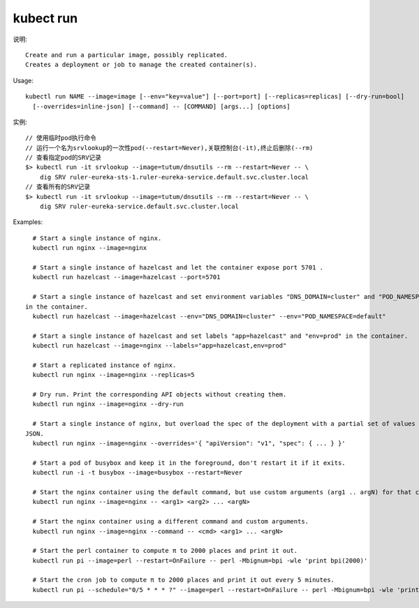 kubect run
#################

说明::

    Create and run a particular image, possibly replicated.
    Creates a deployment or job to manage the created container(s).

Usage::

    kubectl run NAME --image=image [--env="key=value"] [--port=port] [--replicas=replicas] [--dry-run=bool]
      [--overrides=inline-json] [--command] -- [COMMAND] [args...] [options]


实例::

    // 使用临时pod执行命令
    // 运行一个名为srvlookup的一次性pod(--restart=Never),关联控制台(-it),终止后删除(--rm)
    // 查看指定pod的SRV记录
    $> kubectl run -it srvlookup --image=tutum/dnsutils --rm --restart=Never -- \
        dig SRV ruler-eureka-sts-1.ruler-eureka-service.default.svc.cluster.local
    // 查看所有的SRV记录
    $> kubectl run -it srvlookup --image=tutum/dnsutils --rm --restart=Never -- \
        dig SRV ruler-eureka-service.default.svc.cluster.local

Examples::

    # Start a single instance of nginx.
    kubectl run nginx --image=nginx

    # Start a single instance of hazelcast and let the container expose port 5701 .
    kubectl run hazelcast --image=hazelcast --port=5701

    # Start a single instance of hazelcast and set environment variables "DNS_DOMAIN=cluster" and "POD_NAMESPACE=default"
  in the container.
    kubectl run hazelcast --image=hazelcast --env="DNS_DOMAIN=cluster" --env="POD_NAMESPACE=default"

    # Start a single instance of hazelcast and set labels "app=hazelcast" and "env=prod" in the container.
    kubectl run hazelcast --image=nginx --labels="app=hazelcast,env=prod"

    # Start a replicated instance of nginx.
    kubectl run nginx --image=nginx --replicas=5

    # Dry run. Print the corresponding API objects without creating them.
    kubectl run nginx --image=nginx --dry-run

    # Start a single instance of nginx, but overload the spec of the deployment with a partial set of values parsed from
  JSON.
    kubectl run nginx --image=nginx --overrides='{ "apiVersion": "v1", "spec": { ... } }'

    # Start a pod of busybox and keep it in the foreground, don't restart it if it exits.
    kubectl run -i -t busybox --image=busybox --restart=Never

    # Start the nginx container using the default command, but use custom arguments (arg1 .. argN) for that command.
    kubectl run nginx --image=nginx -- <arg1> <arg2> ... <argN>

    # Start the nginx container using a different command and custom arguments.
    kubectl run nginx --image=nginx --command -- <cmd> <arg1> ... <argN>

    # Start the perl container to compute π to 2000 places and print it out.
    kubectl run pi --image=perl --restart=OnFailure -- perl -Mbignum=bpi -wle 'print bpi(2000)'

    # Start the cron job to compute π to 2000 places and print it out every 5 minutes.
    kubectl run pi --schedule="0/5 * * * ?" --image=perl --restart=OnFailure -- perl -Mbignum=bpi -wle 'print bpi(2000)'


